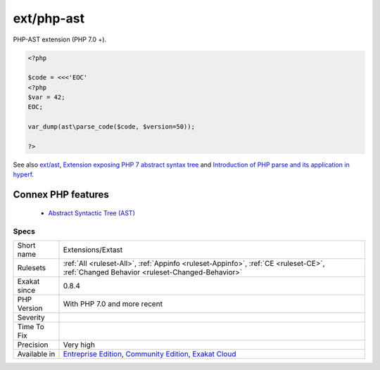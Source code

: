 .. _extensions-extast:


.. _ext-php-ast:

ext/php-ast
+++++++++++

.. meta::
	:description:
		ext/php-ast: PHP-AST extension (PHP 7.
	:twitter:card: summary_large_image
	:twitter:site: @exakat
	:twitter:title: ext/php-ast
	:twitter:description: ext/php-ast: PHP-AST extension (PHP 7
	:twitter:creator: @exakat
	:twitter:image:src: https://www.exakat.io/wp-content/uploads/2020/06/logo-exakat.png
	:og:image: https://www.exakat.io/wp-content/uploads/2020/06/logo-exakat.png
	:og:title: ext/php-ast
	:og:type: article
	:og:description: PHP-AST extension (PHP 7
	:og:url: https://exakat.readthedocs.io/en/latest/Reference/Rules/ext/php-ast.html
	:og:locale: en

.. raw:: html


	<script type="application/ld+json">{"@context":"https:\/\/schema.org","@graph":[{"@type":"WebPage","@id":"https:\/\/php-tips.readthedocs.io\/en\/latest\/Reference\/Rules\/Extensions\/Extast.html","url":"https:\/\/php-tips.readthedocs.io\/en\/latest\/Reference\/Rules\/Extensions\/Extast.html","name":"ext\/php-ast","isPartOf":{"@id":"https:\/\/www.exakat.io\/"},"datePublished":"Fri, 10 Jan 2025 09:46:17 +0000","dateModified":"Fri, 10 Jan 2025 09:46:17 +0000","description":"PHP-AST extension (PHP 7","inLanguage":"en-US","potentialAction":[{"@type":"ReadAction","target":["https:\/\/exakat.readthedocs.io\/en\/latest\/ext\/php-ast.html"]}]},{"@type":"WebSite","@id":"https:\/\/www.exakat.io\/","url":"https:\/\/www.exakat.io\/","name":"Exakat","description":"Smart PHP static analysis","inLanguage":"en-US"}]}</script>

PHP-AST extension (PHP 7.0 +).

.. code-block:: php
   
   <?php
   
   $code = <<<'EOC'
   <?php
   $var = 42;
   EOC;
   
   var_dump(ast\parse_code($code, $version=50));
   
   ?>

See also `ext/ast <https://pecl.php.net/package/ast>`_, `Extension exposing PHP 7 abstract syntax tree <https://github.com/nikic/php-ast>`_ and `Introduction of PHP parse and its application in hyperf <https://developpaper.com/introduction-of-php-parse-and-its-application-in-hyperf/>`_.

Connex PHP features
-------------------

  + `Abstract Syntactic Tree (AST) <https://php-dictionary.readthedocs.io/en/latest/dictionary/ast.ini.html>`_


Specs
_____

+--------------+-----------------------------------------------------------------------------------------------------------------------------------------------------------------------------------------+
| Short name   | Extensions/Extast                                                                                                                                                                       |
+--------------+-----------------------------------------------------------------------------------------------------------------------------------------------------------------------------------------+
| Rulesets     | :ref:`All <ruleset-All>`, :ref:`Appinfo <ruleset-Appinfo>`, :ref:`CE <ruleset-CE>`, :ref:`Changed Behavior <ruleset-Changed-Behavior>`                                                  |
+--------------+-----------------------------------------------------------------------------------------------------------------------------------------------------------------------------------------+
| Exakat since | 0.8.4                                                                                                                                                                                   |
+--------------+-----------------------------------------------------------------------------------------------------------------------------------------------------------------------------------------+
| PHP Version  | With PHP 7.0 and more recent                                                                                                                                                            |
+--------------+-----------------------------------------------------------------------------------------------------------------------------------------------------------------------------------------+
| Severity     |                                                                                                                                                                                         |
+--------------+-----------------------------------------------------------------------------------------------------------------------------------------------------------------------------------------+
| Time To Fix  |                                                                                                                                                                                         |
+--------------+-----------------------------------------------------------------------------------------------------------------------------------------------------------------------------------------+
| Precision    | Very high                                                                                                                                                                               |
+--------------+-----------------------------------------------------------------------------------------------------------------------------------------------------------------------------------------+
| Available in | `Entreprise Edition <https://www.exakat.io/entreprise-edition>`_, `Community Edition <https://www.exakat.io/community-edition>`_, `Exakat Cloud <https://www.exakat.io/exakat-cloud/>`_ |
+--------------+-----------------------------------------------------------------------------------------------------------------------------------------------------------------------------------------+


